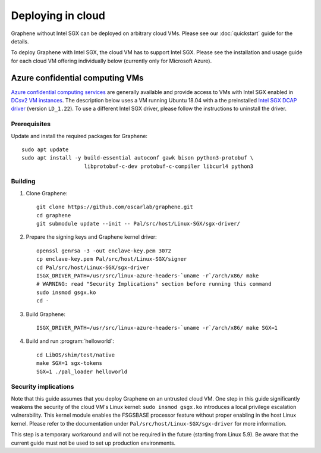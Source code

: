 Deploying in cloud
==================

.. highlight:: sh

Graphene without Intel SGX can be deployed on arbitrary cloud VMs. Please see
our :doc:`quickstart` guide for the details.

To deploy Graphene with Intel SGX, the cloud VM has to support Intel SGX. Please
see the installation and usage guide for each cloud VM offering individually
below (currently only for Microsoft Azure).

Azure confidential computing VMs
--------------------------------

`Azure confidential computing services
<https://azure.microsoft.com/en-us/solutions/confidential-compute/>`__ are
generally available and provide access to VMs with Intel SGX enabled in `DCsv2
VM instances
<https://docs.microsoft.com/en-us/azure/virtual-machines/dcv2-series>`__. The
description below uses a VM running Ubuntu 18.04 with a the preinstalled `Intel
SGX DCAP driver
<https://github.com/intel/SGXDataCenterAttestationPrimitives/tree/LD_1.22>`__
(version ``LD_1.22``). To use a different Intel SGX driver, please follow the
instructions to uninstall the driver.

Prerequisites
^^^^^^^^^^^^^

Update and install the required packages for Graphene::

   sudo apt update
   sudo apt install -y build-essential autoconf gawk bison python3-protobuf \
                       libprotobuf-c-dev protobuf-c-compiler libcurl4 python3

Building
^^^^^^^^

#. Clone Graphene::

       git clone https://github.com/oscarlab/graphene.git
       cd graphene
       git submodule update --init -- Pal/src/host/Linux-SGX/sgx-driver/

#. Prepare the signing keys and Graphene kernel driver::

       openssl genrsa -3 -out enclave-key.pem 3072
       cp enclave-key.pem Pal/src/host/Linux-SGX/signer
       cd Pal/src/host/Linux-SGX/sgx-driver
       ISGX_DRIVER_PATH=/usr/src/linux-azure-headers-`uname -r`/arch/x86/ make
       # WARNING: read "Security Implications" section before running this command
       sudo insmod gsgx.ko
       cd -

#. Build Graphene::

       ISGX_DRIVER_PATH=/usr/src/linux-azure-headers-`uname -r`/arch/x86/ make SGX=1

#. Build and run :program:`helloworld`::

       cd LibOS/shim/test/native
       make SGX=1 sgx-tokens
       SGX=1 ./pal_loader helloworld


Security implications
^^^^^^^^^^^^^^^^^^^^^

Note that this guide assumes that you deploy Graphene on an untrusted cloud VM.
One step in this guide significantly weakens the security of the cloud VM's
Linux kernel: ``sudo insmod gsgx.ko`` introduces a local privilege escalation
vulnerability. This kernel module enables the FSGSBASE processor feature
without proper enabling in the host Linux kernel. Please refer to the
documentation under ``Pal/src/host/Linux-SGX/sgx-driver`` for more information.

This step is a temporary workaround and will not be required in the future
(starting from Linux 5.9). Be aware that the current guide must not be used to
set up production environments.
